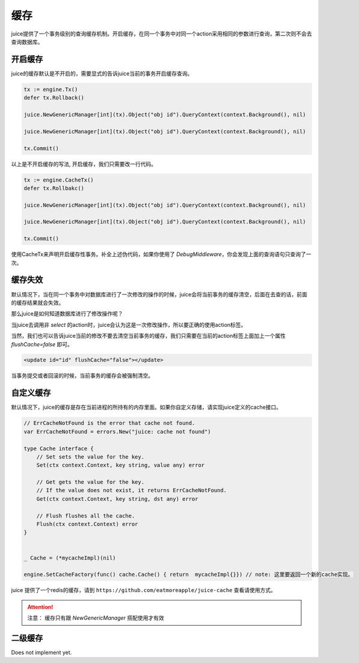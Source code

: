 缓存
=========

juice提供了一个事务级别的查询缓存机制。开启缓存，在同一个事务中对同一个action采用相同的参数进行查询，第二次则不会去查询数据库。

开启缓存
--------

juice的缓存默认是不开启的，需要显式的告诉juice当前的事务开启缓存查询。

.. code-block:: go

    tx := engine.Tx()
    defer tx.Rollback()

    juice.NewGenericManager[int](tx).Object("obj id").QueryContext(context.Background(), nil)

    juice.NewGenericManager[int](tx).Object("obj id").QueryContext(context.Background(), nil)

    tx.Commit()

以上是不开启缓存的写法, 开启缓存，我们只需要改一行代码。

.. code-block:: go

    tx := engine.CacheTx()
    defer tx.Rollbakc()

    juice.NewGenericManager[int](tx).Object("obj id").QueryContext(context.Background(), nil)

    juice.NewGenericManager[int](tx).Object("obj id").QueryContext(context.Background(), nil)

    tx.Commit()

使用CacheTx来声明开启缓存性事务。补全上述伪代码，如果你使用了 `DebugMiddleware`，你会发现上面的查询语句只查询了一次。


缓存失效
--------
默认情况下，当在同一个事务中对数据库进行了一次修改的操作的时候，juice会将当前事务的缓存清空，后面在去查的话，前面的缓存结果就会失效。

那么juice是如何知道数据库进行了修改操作呢？

当juice去调用非 `select` 的action时，juice会认为这是一次修改操作，所以要正确的使用action标签。

当然，我们也可以告诉juice当前的修改不要去清空当前事务的缓存，我们只需要在当前的action标签上面加上一个属性 `flushCache=false` 即可。

.. code-block:: xml

    <update id="id" flushCache="false"></update>  

当事务提交或者回滚的时候，当前事务的缓存会被强制清空。

自定义缓存
----------

默认情况下，juice的缓存是存在当前进程的所持有的内存里面。如果你自定义存储，请实现juice定义的cache接口。

.. code-block:: go

    // ErrCacheNotFound is the error that cache not found.
    var ErrCacheNotFound = errors.New("juice: cache not found")

    type Cache interface {
        // Set sets the value for the key.
        Set(ctx context.Context, key string, value any) error

        // Get gets the value for the key.
        // If the value does not exist, it returns ErrCacheNotFound.
        Get(ctx context.Context, key string, dst any) error

        // Flush flushes all the cache.
        Flush(ctx context.Context) error
    }

    
    _ Cache = (*mycacheImpl)(nil)

    engine.SetCacheFactory(func() cache.Cache() { return  mycacheImpl{}}) // note: 这里要返回一个新的cache实现。


juice 提供了一个redis的缓存，请到 ``https://github.com/eatmoreapple/juice-cache`` 查看请使用方式。


.. attention::

    注意： 缓存只有跟 `NewGenericManager` 搭配使用才有效


二级缓存
----------

Does not implement yet.



